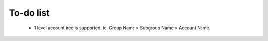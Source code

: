 To-do list
==========
  
 * 1 level account tree is supported, ie. Group Name > Subgroup Name > Account Name.
